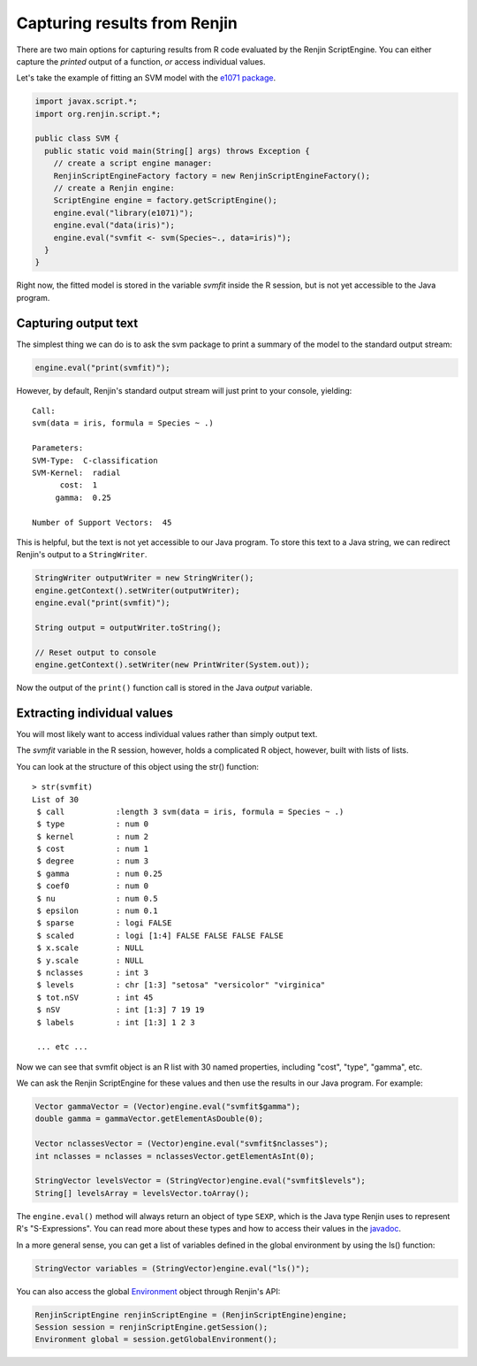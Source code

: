 

Capturing results from Renjin
----------------------------

There are two main options for capturing results from R code 
evaluated by the Renjin ScriptEngine. You can either capture the 
*printed* output of a function, *or* access individual values.

Let's take the example of fitting an SVM model with the `e1071 package`_.


.. code-block:: java

    import javax.script.*;
    import org.renjin.script.*;

    public class SVM {
      public static void main(String[] args) throws Exception {
        // create a script engine manager:
        RenjinScriptEngineFactory factory = new RenjinScriptEngineFactory();
        // create a Renjin engine:
        ScriptEngine engine = factory.getScriptEngine();
	engine.eval("library(e1071)");
	engine.eval("data(iris)");
        engine.eval("svmfit <- svm(Species~., data=iris)");
      }
    }

Right now, the fitted model is stored in the variable *svmfit* inside the 
R session, but is not yet accessible to the Java program.

Capturing output text
~~~~~~~~~~~~~~~~~~~~~

The simplest thing we can do is to ask the svm package to print a summary
of the model to the standard output stream:

.. code-block:: java

   engine.eval("print(svmfit)");


However, by default, Renjin's standard output stream will just print to your 
console, yielding::

    Call:
    svm(data = iris, formula = Species ~ .)
    
    Parameters:
    SVM-Type:  C-classification 
    SVM-Kernel:  radial 
          cost:  1 
         gamma:  0.25 
    
    Number of Support Vectors:  45

This is helpful, but the text is not yet accessible to our Java program.
To store this text to a Java string, we can redirect Renjin's output to 
a ``StringWriter``.

.. code-block:: java

    StringWriter outputWriter = new StringWriter();
    engine.getContext().setWriter(outputWriter);
    engine.eval("print(svmfit)");
    
    String output = outputWriter.toString();

    // Reset output to console
    engine.getContext().setWriter(new PrintWriter(System.out));

Now the output of the ``print()`` function call is stored in the Java
`output` variable.


Extracting individual values
~~~~~~~~~~~~~~~~~~~~~~~~~~~~

You will most likely want to access individual values rather than simply
output text.

The `svmfit` variable in the R session, however, holds a complicated R object,
however, built with lists of lists. 

You can look at the structure of this object using the str() function::

    > str(svmfit)
    List of 30
     $ call           :length 3 svm(data = iris, formula = Species ~ .)
     $ type           : num 0
     $ kernel         : num 2
     $ cost           : num 1
     $ degree         : num 3
     $ gamma          : num 0.25
     $ coef0          : num 0
     $ nu             : num 0.5
     $ epsilon        : num 0.1
     $ sparse         : logi FALSE
     $ scaled         : logi [1:4] FALSE FALSE FALSE FALSE
     $ x.scale        : NULL
     $ y.scale        : NULL
     $ nclasses       : int 3
     $ levels         : chr [1:3] "setosa" "versicolor" "virginica"
     $ tot.nSV        : int 45
     $ nSV            : int [1:3] 7 19 19
     $ labels         : int [1:3] 1 2 3

     ... etc ...

Now we can see that svmfit object is an R list with 30 named properties,
including "cost", "type", "gamma", etc.

We can ask the Renjin ScriptEngine for these values and then use the results
in our Java program. For example:

.. code-block:: java

    Vector gammaVector = (Vector)engine.eval("svmfit$gamma");
    double gamma = gammaVector.getElementAsDouble(0);

    Vector nclassesVector = (Vector)engine.eval("svmfit$nclasses");
    int nclasses = nclasses = nclassesVector.getElementAsInt(0);

    StringVector levelsVector = (StringVector)engine.eval("svmfit$levels");
    String[] levelsArray = levelsVector.toArray();

The ``engine.eval()`` method will always return an object of type ``SEXP``,
which is the Java type Renjin uses to represent R's "S-Expressions". You can 
read more about these types and how to access their values in the `javadoc`_.

.. _e1071 package: http://packages.renjin.org/package/org.renjin.cran/e1071
.. _javadoc: http://javadoc.renjin.org/latest/index.html?org/renjin/sexp/package-summary.html


In a more general sense, you can get a list of variables defined in the global environment by using the ls() function:

.. code-block:: java

    StringVector variables = (StringVector)engine.eval("ls()");

You can also access the global  `Environment`_ object through Renjin's API:

.. _Environment: http://javadoc.renjin.org/latest/org/renjin/sexp/Environment.html

.. code-block:: java

    RenjinScriptEngine renjinScriptEngine = (RenjinScriptEngine)engine;
    Session session = renjinScriptEngine.getSession();
    Environment global = session.getGlobalEnvironment();


